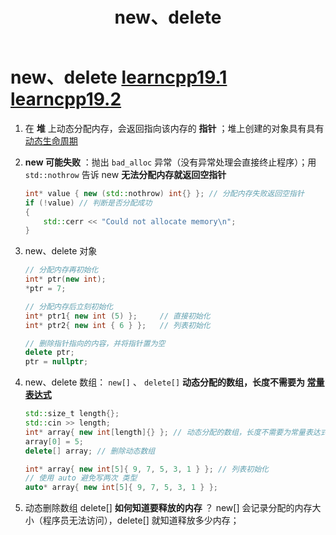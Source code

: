 :PROPERTIES:
:ID:       3449f1fd-e457-4e12-b08a-35ada296ec80
:END:
#+title: new、delete
#+filetags: cpp

* new、delete [[https://www.learncpp.com/cpp-tutorial/dynamic-memory-allocation-with-new-and-delete/][learncpp19.1]] [[https://www.learncpp.com/cpp-tutorial/dynamically-allocating-arrays/][learncpp19.2]]
1. 在 *堆* 上动态分配内存，会返回指向该内存的 *指针* ；堆上创建的对象具有具有[[id:853a3bee-b823-49fc-acd6-804eecb74822][动态生命周期]]

2. *new 可能失败* ：抛出 =bad_alloc= 异常（没有异常处理会直接终止程序）；用 =std::nothrow= 告诉 new *无法分配内存就返回空指针*
   #+begin_src cpp :results output :namespaces std :includes <iostream>
   int* value { new (std::nothrow) int{} }; // 分配内存失败返回空指针
   if (!value) // 判断是否分配成功
   {
       std::cerr << "Could not allocate memory\n";
   }
   #+end_src

3. new、delete 对象
   #+begin_src cpp :results output :namespaces std :includes <iostream>
   // 分配内存再初始化
   int* ptr(new int);
   ,*ptr = 7;

   // 分配内存后立刻初始化
   int* ptr1{ new int (5) };     // 直接初始化
   int* ptr2{ new int { 6 } };   // 列表初始化

   // 删除指针指向的内容，并将指针置为空
   delete ptr;
   ptr = nullptr;
   #+end_src

4. new、delete 数组： =new[]= 、 =delete[]=
   *动态分配的数组，长度不需要为 [[id:fec1bdbd-cae6-4b45-b136-00dcad95b5ad][常量表达式]]*
   #+begin_src cpp :results output :namespaces std :includes <iostream> <cstddef>
   std::size_t length{};
   std::cin >> length;
   int* array{ new int[length]{} }; // 动态分配的数组，长度不需要为常量表达式！
   array[0] = 5;
   delete[] array; // 删除动态数组

   int* array{ new int[5]{ 9, 7, 5, 3, 1 } }; // 列表初始化
   // 使用 auto 避免写两次 类型
   auto* array{ new int[5]{ 9, 7, 5, 3, 1 } };
   #+end_src

5. 动态删除数组 delete[] *如何知道要释放的内存* ？
   new[] 会记录分配的内存大小（程序员无法访问），delete[] 就知道释放多少内存；

